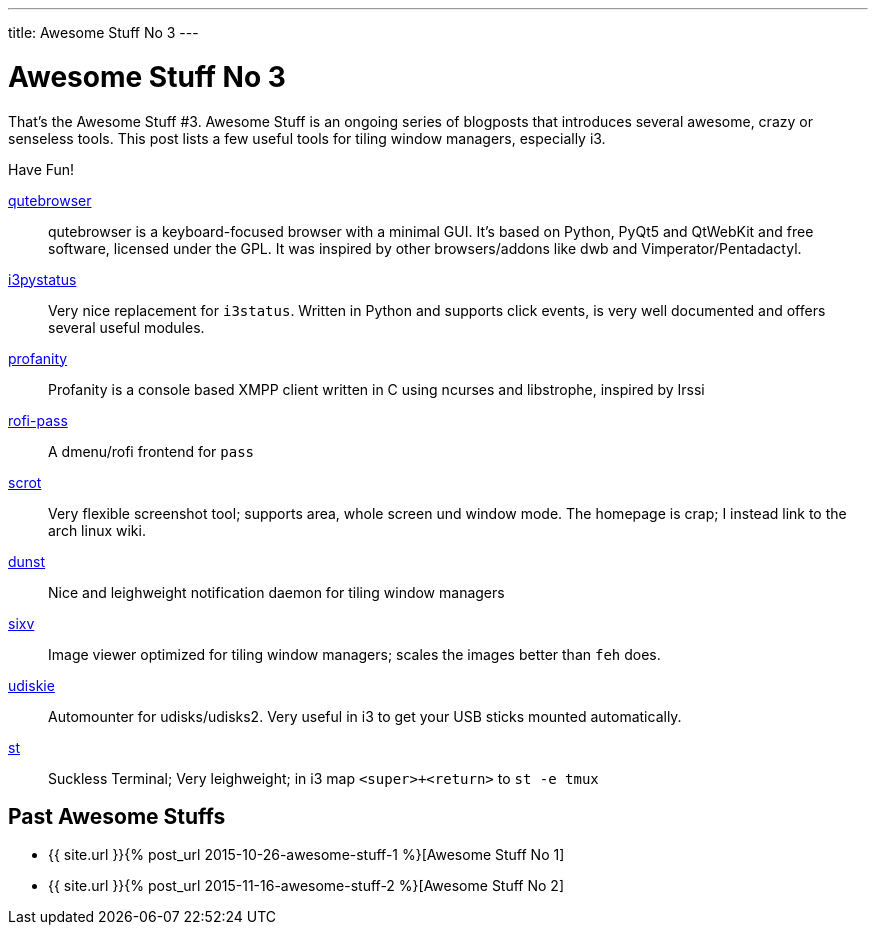 ---
title: Awesome Stuff No 3
---

= Awesome Stuff No 3

That’s the Awesome Stuff #3. Awesome Stuff is an ongoing series of blogposts
that introduces several awesome, crazy or senseless tools. This post lists
a few useful tools for tiling window managers, especially i3.

Have Fun!

https://github.com/The-Compiler/qutebrowser[qutebrowser]::
    qutebrowser is a keyboard-focused browser with a minimal GUI. It’s based on
    Python, PyQt5 and QtWebKit and free software, licensed under the GPL.  It
    was inspired by other browsers/addons like dwb and Vimperator/Pentadactyl.

https://github.com/enkore/i3pystatus[i3pystatus]::
    Very nice replacement for `i3status`. Written in Python and supports
    click events, is very well documented and offers several useful modules.

http://www.profanity.im/[profanity]::
    Profanity is a console based XMPP client written in C
    using ncurses and libstrophe, inspired by Irssi

https://github.com/carnager/rofi-pass[rofi-pass]::
    A dmenu/rofi frontend for `pass`

https://wiki.archlinux.org/index.php/Taking_a_screenshot#scrot[scrot]::
    Very flexible screenshot tool; supports area, whole screen und window 
    mode. The homepage is crap; I instead link to the arch linux wiki.

http://knopwob.org/dunst/index.html[dunst]::
    Nice and leighweight notification daemon for tiling window managers

https://github.com/muennich/sxiv[sixv]::
    Image viewer optimized for tiling window managers; scales the images
    better than `feh` does.

https://github.com/coldfix/udiskie[udiskie]::
    Automounter for udisks/udisks2. Very useful in i3 to get your USB sticks
    mounted automatically.

http://st.suckless.org/[st]::
    Suckless Terminal; Very leighweight; in i3 map `<super>+<return>` to 
    `st -e tmux`

== Past Awesome Stuffs

* {{ site.url }}{% post_url 2015-10-26-awesome-stuff-1 %}[Awesome Stuff No 1]
* {{ site.url }}{% post_url 2015-11-16-awesome-stuff-2 %}[Awesome Stuff No 2]
